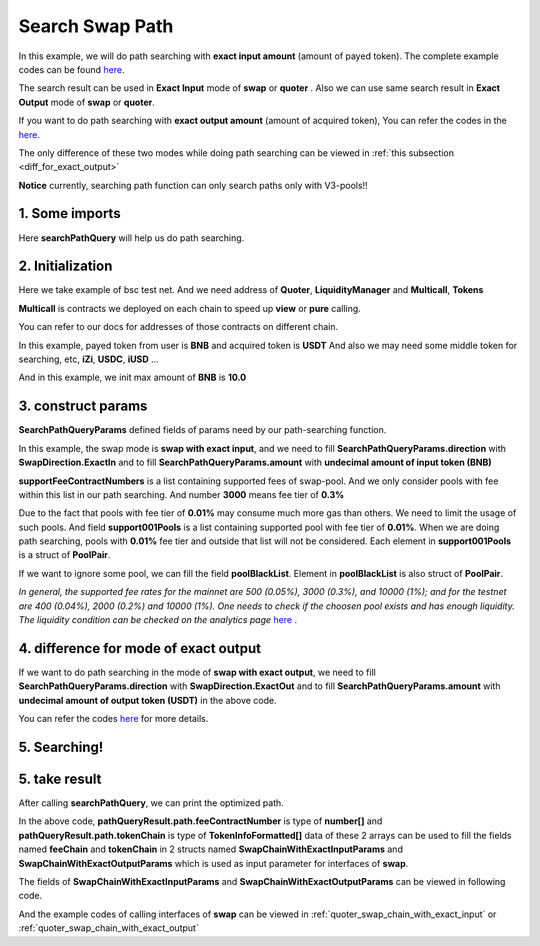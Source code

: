Search Swap Path
============================

In this example, we will do path searching with **exact input amount** (amount of payed token).
The complete example codes can be found `here <https://github.com/izumiFinance/iZiSwap-sdk/blob/main/example/search/searchWithExactInput.ts>`__.

The search result can be used in **Exact Input** mode of **swap** or **quoter** .
Also we can use same search result in **Exact Output** mode of **swap** or **quoter**.

If you want to do path searching with **exact output amount** (amount of acquired token),
You can refer the codes in the `here <https://github.com/izumiFinance/iZiSwap-sdk/blob/main/example/search/searchWithExactOutput.ts>`_.

The only difference of these two modes while doing path searching can be viewed in :ref:`this subsection <diff_for_exact_output>`

**Notice** currently, searching path function can only search paths only with V3-pools!!


1. Some imports
-----------------------------------------------------------

.. code-block:: typescript
    :linenos:

    import {BaseChain, ChainId, initialChainTable, TokenInfoFormatted} from '../../src/base/types'
    import Web3 from 'web3';
    import { BigNumber } from 'bignumber.js'
    import { getMulticallContracts } from '../../src/base';
    import { PoolPair, SearchPathQueryParams, SwapDirection } from '../../src/search/types';
    import { searchPathQuery } from '../../src/search/func'

Here **searchPathQuery** will help us do path searching.

2. Initialization
-----------------------------------------------------------

Here we take example of bsc test net. 
And we need address of **Quoter**, **LiquidityManager** and **Multicall**, **Tokens**

**Multicall** is contracts we deployed on each chain to speed up **view** or **pure** calling.

You can refer to our docs for addresses of those contracts on different chain.

In this example, payed token from user is **BNB** and acquired token is **USDT**
And also we may need some middle token for searching, etc, **iZi**, **USDC**, **iUSD** ...

And in this example, we init max amount of **BNB** is **10.0**

.. code-block:: typescript
    :linenos:

    const rpc = 'https://data-seed-prebsc-1-s3.binance.org:8545/'
    console.log('rpc: ', rpc)
    const web3 = new Web3(new Web3.providers.HttpProvider(rpc))
    
    const quoterAddress = '0x4bCACcF9A0FC3246449AC8A42A8918F2349Ed543'

    const BNB = {
        chainId: ChainId.BSCTestnet,
        symbol: "BNB",
        address: "0xae13d989daC2f0dEbFf460aC112a837C89BAa7cd",
        decimal: 18,
    } as TokenInfoFormatted
    
    const USDT = {
        chainId: ChainId.BSCTestnet,
        symbol: "USDT",
        address: "0x6AECfe44225A50895e9EC7ca46377B9397D1Bb5b",
        decimal: 6
    } as TokenInfoFormatted

    const USDC = {
        chainId: ChainId.BSCTestnet,
        symbol: "USDC",
        address: "0x876508837C162aCedcc5dd7721015E83cbb4e339",
        decimal: 6
    }

    const iZi = {
        chainId: ChainId.BSCTestnet,
        symbol: "iZi",
        address: "0x60D01EC2D5E98Ac51C8B4cF84DfCCE98D527c747",
        decimal: 18
    }

    const iUSD = {
        chainId: ChainId.BSCTestnet,
        symbol: "iUSD",
        address: "0x60FE1bE62fa2082b0897eA87DF8D2CfD45185D30",
        decimal: 18,
    }

    const support001Pools = [
        {
            tokenA: iUSD,
            tokenB: USDT,
            feeContractNumber: 100
        } as PoolPair,
        {
            tokenA: USDC,
            tokenB: USDT,
            feeContractNumber: 100
        } as PoolPair,
        {
            tokenA: USDC,
            tokenB: iUSD,
            feeContractNumber: 100
        } as PoolPair,
    ]

    // example of exact input amount
    const amountInputBNB = new BigNumber(10).times(10 ** BNB.decimal).toFixed(0)
    
    const multicallAddress = '0x5712A9aeB4538104471dD85659Bd621Cdd7e07D8'
    const multicallContract = getMulticallContracts(multicallAddress, web3)
    const liquidityManagerAddress = '0xDE02C26c46AC441951951C97c8462cD85b3A124c'


3. construct params
---------------------------------------------------------------

.. code-block:: typescript
    :linenos:

    // params
    const searchParams = {
        chainId: Number(ChainId.BSCTestnet),
        web3: web3,
        multicall: multicallContract,
        tokenIn: BNB,
        tokenOut: USDT,
        liquidityManagerAddress,
        quoterAddress,
        poolBlackList: [],
        midTokenList: [BNB, USDT, USDC, iZi],
        supportFeeContractNumbers: [3000, 500, 100],
        support001Pools,
        direction: SwapDirection.ExactIn,
        amount: amountInputBNB
    } as SearchPathQueryParams

**SearchPathQueryParams** defined fields of params need by our path-searching function.

In this example, the swap mode is **swap with exact input**, and we need to fill 
**SearchPathQueryParams.direction** with **SwapDirection.ExactIn** and to fill
**SearchPathQueryParams.amount** with **undecimal amount of input token (BNB)**

**supportFeeContractNumbers** is a list containing supported fees of swap-pool. And we only consider
pools with fee within this list in our path searching. And number **3000** means fee tier of **0.3%**

Due to the fact that pools with fee tier of **0.01%** may consume much more gas than others. We need to
limit the usage of such pools. 
And field **support001Pools** is a list containing supported pool with fee tier of **0.01%**.
When we are doing path searching, pools with **0.01%** fee tier and outside that list will not be considered.
Each element in **support001Pools** is a struct of **PoolPair**.

If we want to ignore some pool, we can fill the field **poolBlackList**.
Element in **poolBlackList** is also struct of **PoolPair**.

*In general, the supported fee rates for the mainnet are 500 (0.05%), 3000 (0.3%), and 10000 (1%); and for the testnet are 400 (0.04%), 2000 (0.2%) and 10000 (1%). One needs to check if the choosen pool exists and has enough liquidity.*
*The liquidity condition can be checked on the analytics page* `here <https://analytics.izumi.finance>`__ .

.. _diff_for_exact_output:

4. difference for mode of exact output
---------------------------------------------------------------

If we want to do path searching in the mode of **swap with exact output**, 
we need to fill **SearchPathQueryParams.direction** with **SwapDirection.ExactOut**
and to fill **SearchPathQueryParams.amount** with **undecimal amount of output token (USDT)** in the above code.

You can refer the codes `here <https://github.com/izumiFinance/iZiSwap-sdk/blob/main/example/search/searchWithExactOutput.ts>`_
for more details.

5. Searching!
---------------------------------------------------------------


.. code-block:: typescript
    :linenos:

    // pathQueryResult stores optimized swap-path 
    //     and estimated swap-amount (output amount for exactIn, and input amount for exactOut)
    // preQueryResult caches data of pools and their state (current point) 
    //     which will be used during path-searching
    //     preQueryResult can be used for speed-up for next search
    //     etc, if you want to speed up a little next search, 
    //     just use following code:
    //     await searchPathQuery(searchParams, preQueryResult)
    //     cached data in preQueryResult can be used for different
    //     pair of <inputToken, outputToken> or different direction
    //     but notice that, cached data in preQueryResult can not be
    //     used in different chain
    const {pathQueryResult, preQueryResult} = await searchPathQuery(
        searchParams
    )


5. take result
---------------------------------------------------------------

After calling **searchPathQuery**, we can print the optimized path.

.. code-block:: typescript
    :linenos:

    // print output amount
    console.log('output amount: ', pathQueryResult.amount)
    // print path info
    // which can be filled to swap params
    // see example of "example/quoterAndSwap/"
    console.log('fee chain: ', pathQueryResult.path.feeContractNumber)
    console.log('token chain: ', pathQueryResult.path.tokenChain)

In the above code,
**pathQueryResult.path.feeContractNumber** is type of **number[]**
and **pathQueryResult.path.tokenChain** is type of **TokenInfoFormatted[]**
data of these 2 arrays
can be used to fill the fields named **feeChain** and **tokenChain**
in 2 structs named **SwapChainWithExactInputParams** and **SwapChainWithExactOutputParams** which
is used as input parameter for interfaces of **swap**.

The fields of **SwapChainWithExactInputParams** and **SwapChainWithExactOutputParams** can be viewed in following code.

.. code-block:: typescript
    :linenos:

    export interface SwapChainWithExactInputParams {
        // input: tokenChain[0]
        // output: tokenChain[1]
        tokenChain: TokenInfoFormatted[];
        // fee / 1e6 is feeTier
        // 3000 means 0.3%
        feeChain: number[];
        // 10-decimal format integer number, like 100, 150000, ...
        // or hex format number start with '0x'
        // decimal amount = inputAmount / (10 ** inputToken.decimal)
        inputAmount: string;
        minOutputAmount: string;
        recipient?: string;
        deadline?: string;
        // true if treat wrapped coin(wbnb or weth ...) as erc20 token
        strictERC20Token?: boolean;
    }

    export interface SwapChainWithExactOutputParams {
        // input: tokenChain[0]
        // output: tokenChain[1]
        tokenChain: TokenInfoFormatted[];
        // fee / 1e6 is feeTier
        // 3000 means 0.3%
        feeChain: number[];
        // 10-decimal format number, like 100, 150000, ...
        // or hex format number start with '0x'
        // amount = outputAmount / (10 ** outputToken.decimal)
        outputAmount: string;
        maxInputAmount: string;
        recipient?: string;
        deadline?: string;
        // true if treat wrapped coin(wbnb or weth ...) as erc20 token
        strictERC20Token?: boolean;
    }

And the example codes of calling interfaces of **swap** can be viewed in :ref:`quoter_swap_chain_with_exact_input` or :ref:`quoter_swap_chain_with_exact_output`

